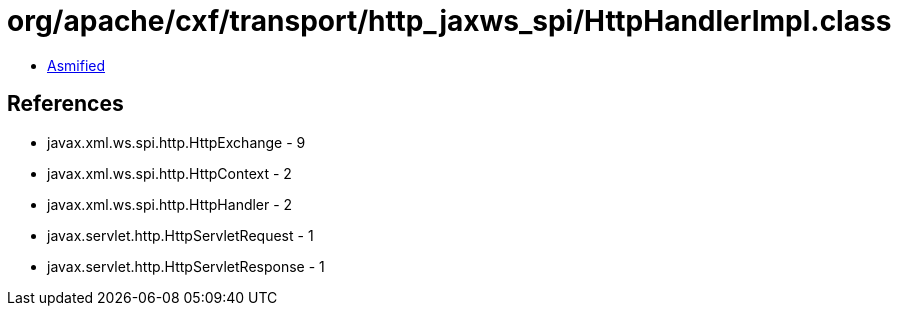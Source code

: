 = org/apache/cxf/transport/http_jaxws_spi/HttpHandlerImpl.class

 - link:HttpHandlerImpl-asmified.java[Asmified]

== References

 - javax.xml.ws.spi.http.HttpExchange - 9
 - javax.xml.ws.spi.http.HttpContext - 2
 - javax.xml.ws.spi.http.HttpHandler - 2
 - javax.servlet.http.HttpServletRequest - 1
 - javax.servlet.http.HttpServletResponse - 1
